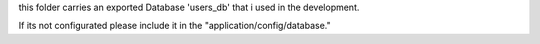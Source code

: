 this folder carries an exported Database 'users_db' that i used in the development.

If its not configurated please include it in the "application/config/database."

